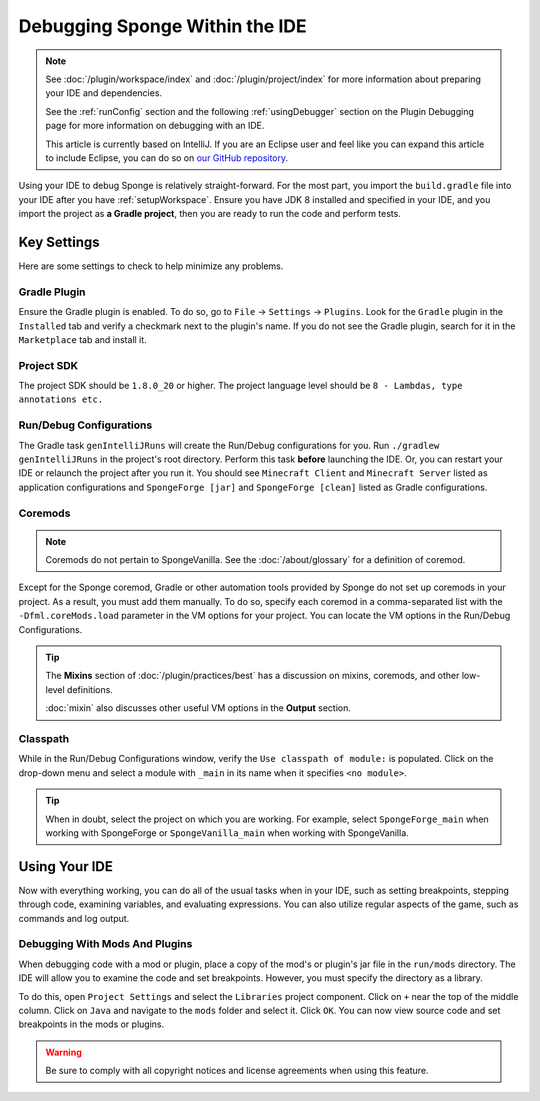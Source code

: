 ===============================
Debugging Sponge Within the IDE
===============================

.. note::
    See :doc:`/plugin/workspace/index`  and :doc:`/plugin/project/index` for more information about preparing your IDE 
    and dependencies.

    See the :ref:`runConfig` section and the following :ref:`usingDebugger` section on the Plugin Debugging page for 
    more information on debugging with an IDE.

    This article is currently based on IntelliJ. If you are an Eclipse user and feel like you can expand this article 
    to include Eclipse, you can do so on `our GitHub repository <https://github.com/spongepowered/spongedocs>`_. 

Using your IDE to debug Sponge is relatively straight-forward. For the most part, you import the ``build.gradle`` file 
into your IDE after you have :ref:`setupWorkspace`. Ensure you have JDK 8 installed and specified in your IDE, and you 
import the project as **a Gradle project**, then you are ready to run the code and perform tests.

Key Settings
============

Here are some settings to check to help minimize any problems. 

Gradle Plugin
-------------

Ensure the Gradle plugin is enabled. To do so, go to ``File`` -> ``Settings`` -> ``Plugins``. Look for the ``Gradle`` 
plugin in the ``Installed`` tab and verify a checkmark next to the plugin's name. If you do not see the Gradle plugin, 
search for it in the ``Marketplace`` tab and install it.

Project SDK
-----------

The project SDK should be ``1.8.0_20`` or higher. The project language level should be ``8 - Lambdas, type annotations 
etc.``

Run/Debug Configurations
------------------------

The Gradle task ``genIntelliJRuns`` will create the Run/Debug configurations for you. Run ``./gradlew genIntelliJRuns`` 
in the project's root directory. Perform this task **before** launching the IDE. Or, you can restart your IDE or 
relaunch the project after you run it. You should see ``Minecraft Client`` and ``Minecraft Server`` listed as 
application configurations and ``SpongeForge [jar]`` and ``SpongeForge [clean]`` listed as Gradle configurations.

Coremods
--------

.. note::
    Coremods do not pertain to SpongeVanilla. See the :doc:`/about/glossary` for a definition of coremod.

Except for the Sponge coremod, Gradle or other automation tools provided by Sponge do not set up coremods in your 
project. As a result, you must add them manually. To do so, specify each coremod in a comma-separated list with the 
``-Dfml.coreMods.load`` parameter in the VM options for your project. You can locate the VM options in the Run/Debug 
Configurations. 

.. tip::
    The **Mixins** section of :doc:`/plugin/practices/best` has a discussion on mixins, coremods, and other low-level 
    definitions.

    :doc:`mixin` also discusses other useful VM options in the **Output** section.

Classpath
---------

While in the Run/Debug Configurations window, verify the ``Use classpath of module:`` is populated. Click on the 
drop-down menu and select a module with ``_main`` in its name when it specifies ``<no module>``.

.. tip:: 

   When in doubt, select the project on which you are working. For example, select ``SpongeForge_main`` when working 
   with SpongeForge or ``SpongeVanilla_main`` when working with SpongeVanilla. 

Using Your IDE
==============

Now with everything working, you can do all of the usual tasks when in your IDE, such as setting breakpoints, stepping 
through code, examining variables, and evaluating expressions. You can also utilize regular aspects of the game, such 
as commands and log output.

Debugging With Mods And Plugins
-------------------------------

When debugging code with a mod or plugin, place a copy of the mod's or plugin's jar file in the ``run/mods`` directory. 
The IDE will allow you to examine the code and set breakpoints. However, you must specify the directory as a library.

To do this, open ``Project Settings`` and select the ``Libraries`` project component. Click on ``+`` near the top of 
the middle column. Click on ``Java`` and navigate to the ``mods`` folder and select it. Click ``OK``. You can now 
view source code and set breakpoints in the mods or plugins.

.. warning::

    Be sure to comply with all copyright notices and license agreements when using this feature. 
